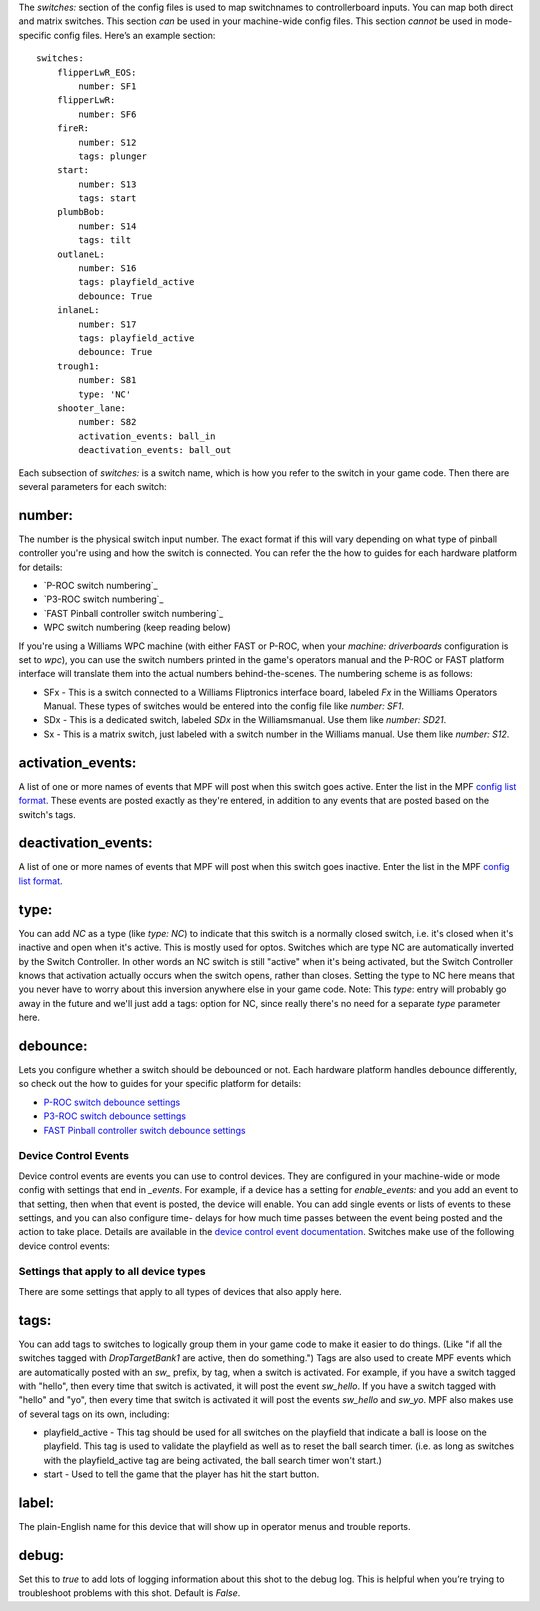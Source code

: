 
The *switches:* section of the config files is used to map switchnames
to controllerboard inputs. You can map both direct and matrix
switches. This section *can* be used in your machine-wide config
files. This section *cannot* be used in mode-specific config files.
Here’s an example section:


::

    
    switches:
        flipperLwR_EOS:
            number: SF1
        flipperLwR:
            number: SF6
        fireR:
            number: S12
            tags: plunger
        start:
            number: S13
            tags: start
        plumbBob:
            number: S14
            tags: tilt
        outlaneL:
            number: S16
            tags: playfield_active
            debounce: True
        inlaneL:
            number: S17
            tags: playfield_active
            debounce: True
        trough1:
            number: S81
            type: 'NC'
        shooter_lane:
            number: S82
            activation_events: ball_in
            deactivation_events: ball_out


Each subsection of `switches:` is a switch name, which is how you
refer to the switch in your game code. Then there are several
parameters for each switch:



number:
~~~~~~~

The number is the physical switch input number. The exact format if
this will vary depending on what type of pinball controller you're
using and how the switch is connected. You can refer the the how to
guides for each hardware platform for details:


+ `P-ROC switch numbering`_
+ `P3-ROC switch numbering`_
+ `FAST Pinball controller switch numbering`_
+ WPC switch numbering (keep reading below)


If you're using a Williams WPC machine (with either FAST or P-ROC,
when your *machine: driverboards* configuration is set to *wpc*), you
can use the switch numbers printed in the game's operators manual and
the P-ROC or FAST platform interface will translate them into the
actual numbers behind-the-scenes. The numbering scheme is as follows:


+ SFx - This is a switch connected to a Williams Fliptronics interface
  board, labeled *Fx* in the Williams Operators Manual. These types of
  switches would be entered into the config file like `number: SF1`.
+ SDx - This is a dedicated switch, labeled *SDx* in the
  Williamsmanual. Use them like `number: SD21`.
+ Sx - This is a matrix switch, just labeled with a switch number in
  the Williams manual. Use them like `number: S12`.




activation_events:
~~~~~~~~~~~~~~~~~~

A list of one or more names of events that MPF will post when this
switch goes active. Enter the list in the MPF `config list format`_.
These events are posted exactly as they're entered, in addition to any
events that are posted based on the switch's tags.



deactivation_events:
~~~~~~~~~~~~~~~~~~~~

A list of one or more names of events that MPF will post when this
switch goes inactive. Enter the list in the MPF `config list format`_.



type:
~~~~~

You can add *NC* as a type (like *type: NC*) to indicate that this
switch is a normally closed switch, i.e. it's closed when it's
inactive and open when it's active. This is mostly used for optos.
Switches which are type NC are automatically inverted by the Switch
Controller. In other words an NC switch is still "active" when it's
being activated, but the Switch Controller knows that activation
actually occurs when the switch opens, rather than closes. Setting the
type to NC here means that you never have to worry about this
inversion anywhere else in your game code. Note: This `type`: entry
will probably go away in the future and we'll just add a tags: option
for NC, since really there's no need for a separate `type` parameter
here.



debounce:
~~~~~~~~~

Lets you configure whether a switch should be debounced or not. Each
hardware platform handles debounce differently, so check out the how
to guides for your specific platform for details:


+ `P-ROC switch debounce settings`_
+ `P3-ROC switch debounce settings`_
+ `FAST Pinball controller switch debounce settings`_




Device Control Events
---------------------

Device control events are events you can use to control devices. They
are configured in your machine-wide or mode config with settings that
end in *_events*. For example, if a device has a setting for
*enable_events:* and you add an event to that setting, then when that
event is posted, the device will enable. You can add single events or
lists of events to these settings, and you can also configure time-
delays for how much time passes between the event being posted and the
action to take place. Details are available in the `device control
event documentation`_. Switches make use of the following device
control events:



Settings that apply to all device types
---------------------------------------

There are some settings that apply to all types of devices that also
apply here.



tags:
~~~~~

You can add tags to switches to logically group them in your game code
to make it easier to do things. (Like "if all the switches tagged with
`DropTargetBank1` are active, then do something.") Tags are also used
to create MPF events which are automatically posted with an *sw_*
prefix, by tag, when a switch is activated. For example, if you have a
switch tagged with "hello", then every time that switch is activated,
it will post the event *sw_hello*. If you have a switch tagged with
"hello" and "yo", then every time that switch is activated it will
post the events *sw_hello* and *sw_yo*. MPF also makes use of several
tags on its own, including:


+ playfield_active - This tag should be used for all switches on the
  playfield that indicate a ball is loose on the playfield. This tag is
  used to validate the playfield as well as to reset the ball search
  timer. (i.e. as long as switches with the playfield_active tag are
  being activated, the ball search timer won't start.)
+ start - Used to tell the game that the player has hit the start
  button.




label:
~~~~~~

The plain-English name for this device that will show up in operator
menus and trouble reports.



debug:
~~~~~~

Set this to *true* to add lots of logging information about this shot
to the debug log. This is helpful when you’re trying to troubleshoot
problems with this shot. Default is *False*.

.. _P-ROC switch debounce settings: https://missionpinball.com/docs/howto/how-to-use-a-p-roc-with-mpf/
.. _config list format: https://missionpinball.com/docs/configuration-file-reference/adding-lists-and-lists-of-lists-to-config-files/
.. _FAST Pinball controller switch debounce settings: https://missionpinball.com/docs/howto/how-to-use-a-fast-pinball-controller-with-mpf/
.. _P3-ROC switch debounce settings: https://missionpinball.com/docs/howto/how-to-use-a-p3-roc-with-mpf/
.. _device control event documentation: https://missionpinball.com/docs/configuration-file-reference/important-config-file-concepts/configuring-device-control-events/


